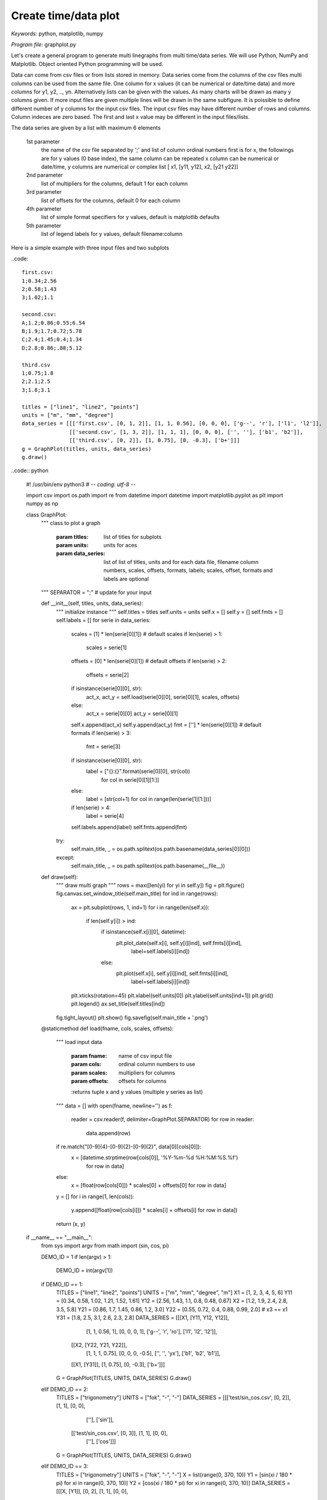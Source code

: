 Create time/data plot
=====================

*Keywords:* python, matplotlib, numpy

*Program file:* graphplot.py

Let's create a general program to generate multi linegraphs from multi
time/data series. We will use Python, NumPy and Matplotlib.
Object oriented Python programming will be used.

Data can come from csv files or from lists stored in memory.
Data series come from the columns of the csv files multi columns can be used
from the same file. One column for x values (it can be numerical or date/time
data) and more columns for y1, y2, .., yn. Alternatively lists can be given
with the values. As many charts will be drawn as many y columns given.
If more input files are given multiple lines will be drawn in the same
subfigure. It is poissible to define different number of y columns for the
input csv files. The input csv files may have different number of rows and
columns. Column indeces are zero based. The first and last x value may be 
different in the input files/lists.

The data series are given by a list with maximum 6 elements

    1st parameter
        the name of the csv file separated by ';' and
        list of column ordinal numbers first is for x, the followings are for y values
        (0 base index), the same column can be repeated
        x column can be numerical or date/time, y columns are numerical
        or complex list [ x1, [y11, y12], x2, [y21 y22]]

    2nd parameter
        list of multipliers for the columns, default 1 for each column

    3rd parameter
        list of offsets for the columns, default 0 for each column

    4th parameter
        list of simple format specifiers for y values, default is matplotlib defaults

    5th parameter
        list of legend labels for y values, default filename:column

Here is a simple example with three input files and two subplots

..code::

    first.csv:
    1;0.34;2.56
    2;0.58;1.43
    3;1.02;1.1

    second.csv:
    A;1.2;0.86;0.55;6.54
    B;1.9;1.7;0.72;5.78
    C;2.4;1.45;0.4;1.34
    D;2.8;0.86;.88;5.12

    third.csv
    1;0.75;1.8
    2;2.1;2.5
    3;1.8;3.1

    titles = ["line1", "line2", "points"]
    units = ["m", "mm", "degree"]
    data_series = [[['first.csv', [0, 1, 2]], [1, 1, 0.56], [0, 0, 0], ['g--', 'r'], ['l1', 'l2']],
                   [['second.csv', [1, 3, 2]], [1, 1, 1], [0, 0, 0], ['', ''], ['b1', 'b2']],
                   [['third.csv', [0, 2]], [1, 0.75], [0, -0.3], ['b+']]]
    g = GraphPlot(titles, units, data_series)
    g.draw()

..code:: python

    #! /usr/bin/env python3
    # -*- coding: utf-8 -*-

    import csv
    import os.path
    import re
    from datetime import datetime
    import matplotlib.pyplot as plt
    import numpy as np

    class GraphPlot:
        """ class to plot a graph

            :param titles: list of titles for subplots
            :param units: units for aces
            :param data_series: list of list of titles, units and for each data file, filename  column numbers, scales, offsets, formats, labels; scales, offset, formats and labels are optional
        """
        SEPARATOR = ";" # update for your input

        def __init__(self, titles, units, data_series):
            """ initialize instance """
            self.titles = titles
            self.units = units
            self.x = []
            self.y = []
            self.fmts = []
            self.labels = []
            for serie in data_series:
                scales = [1] * len(serie[0][1])    # default scales
                if len(serie) > 1:
                    scales = serie[1]
                offsets = [0] * len(serie[0][1])   # default offsets
                if len(serie) > 2:
                    offsets = serie[2]
                if isinstance(serie[0][0], str):
                    act_x, act_y = self.load(serie[0][0], serie[0][1], scales, offsets)
                else:
                    act_x = serie[0][0]
                    act_y = serie[0][1]
                self.x.append(act_x)
                self.y.append(act_y)
                fmt = [''] * len(serie[0][1])      # default formats
                if len(serie) > 3:
                    fmt = serie[3]
                if isinstance(serie[0][0], str):
                    label = ["{}:{}".format(serie[0][0], str(col))
                             for col in serie[0][1][1:]]
                else:
                    label = [str(col+1) for col in range(len(serie[1][1:]))]
                if len(serie) > 4:
                    label = serie[4]
                self.labels.append(label)
                self.fmts.append(fmt)
            try:
                self.main_title, _ = os.path.splitext(os.path.basename(data_series[0][0]))
            except:
                self.main_title, _ = os.path.splitext(os.path.basename(__file__))

        def draw(self):
            """ draw multi graph """
            rows = max([len(yi) for yi in self.y])
            fig = plt.figure()
            fig.canvas.set_window_title(self.main_title)
            for ind in range(rows):
                ax = plt.subplot(rows, 1, ind+1)
                for i in range(len(self.x)):
                    if len(self.y[i]) > ind:
                        if isinstance(self.x[i][0], datetime):
                            plt.plot_date(self.x[i], self.y[i][ind], self.fmts[i][ind],
                                          label=self.labels[i][ind])
                        else:
                            plt.plot(self.x[i], self.y[i][ind], self.fmts[i][ind],
                                     label=self.labels[i][ind])
                plt.xticks(rotation=45)
                plt.xlabel(self.units[0])
                plt.ylabel(self.units[ind+1])
                plt.grid()
                plt.legend()
                ax.set_title(self.titles[ind])
            fig.tight_layout()
            plt.show()
            fig.savefig(self.main_title + '.png')

        @staticmethod
        def load(fname, cols, scales, offsets):
            """ load input data

                :param fname: name of csv input file
                :param cols: ordinal column numbers to use
                :param scales: multipliers for columns
                :param offsets: offsets for columns
                :returns tuple x and y values (multiple y series as list)
            """
            data = []
            with open(fname, newline='') as f:
                reader = csv.reader(f, delimiter=GraphPlot.SEPARATOR)
                for row in reader:
                    data.append(row)
            if re.match("[0-9]{4}-[0-9]{2}-[0-9]{2}", data[0][cols[0]]):
                x = [datetime.strptime(row[cols[0]], '%Y-%m-%d %H:%M:%S.%f')
                     for row in data]
            else:
                x = [float(row[cols[0]]) * scales[0] + offsets[0] for row in data]
            y = []
            for i in range(1, len(cols)):
                y.append([float(row[cols[i]]) * scales[i] + offsets[i] for row in data])
            return (x, y)

    if __name__ == "__main__":
        from sys import argv
        from math import (sin, cos, pi)

        DEMO_ID = 1
        if len(argv) > 1:
            DEMO_ID = int(argv[1])
        if DEMO_ID == 1:
            TITLES = ["line1", "line2", "points"]
            UNITS = ["m", "mm", "degree", "m"]
            X1 = [1, 2, 3, 4, 5, 6]
            Y11 = [0.34, 0.58, 1.02, 1.21, 1.52, 1.61]
            Y12 = [2.56, 1.43, 1.1, 0.8, 0.48, 0.67]
            X2 = [1.2, 1.9, 2.4, 2.8, 3.5, 5.8]
            Y21 = [0.86, 1.7, 1.45, 0.86, 1.2, 3.0]
            Y22 = [0.55, 0.72, 0.4, 0.88, 0.99, 2.0]
            # x3 == x1
            Y31 = [1.8, 2.5, 3.1, 2.6, 2.3, 2.8]
            DATA_SERIES = [[[X1, [Y11, Y12, Y12]],
                            [1, 1, 0.56, 1], [0, 0, 0, 1],
                            ['g--', 'r', 'ro'], ['l1', 'l2', 'l2']],
                           [[X2, [Y22, Y21, Y22]],
                            [1, 1, 1, 0.75], [0, 0, 0, -0.5],
                            ['', '', 'yx'], ['b1', 'b2', 'b1']],
                           [[X1, [Y31]], [1, 0.75], [0, -0.3], ['b+']]]
            G = GraphPlot(TITLES, UNITS, DATA_SERIES)
            G.draw()
        elif DEMO_ID == 2:
            TITLES = ["trigonometry"]
            UNITS = ["fok", "-", "-"]
            DATA_SERIES = [[['test/sin_cos.csv', [0, 2]], [1, 1], [0, 0],
                            [''], ['sin']],
                           [['test/sin_cos.csv', [0, 3]], [1, 1], [0, 0],
                            [''], ['cos']]]
            G = GraphPlot(TITLES, UNITS, DATA_SERIES)
            G.draw()
        elif DEMO_ID == 3:
            TITLES = ["trigonometry"]
            UNITS = ["fok", "-", "-"]
            X = list(range(0, 370, 10))
            Y1 = [sin(xi / 180 * pi) for xi in range(0, 370, 10)]
            Y2 = [cos(xi / 180 * pi) for xi in range(0, 370, 10)]
            DATA_SERIES = [[[X, [Y1]], [0, 2], [1, 1], [0, 0],
                            [''], ['sin']],
                           [[X, [Y2]], [0, 3], [1, 1], [0, 0],
                            [''], ['cos']]]
            G = GraphPlot(TITLES, UNITS, DATA_SERIES)
            G.draw()
